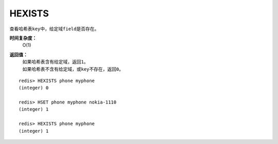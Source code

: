 .. _hexists:

HEXISTS
========

.. function:: HEXISTS key field 

查看哈希表\ ``key``\ 中，给定域\ ``field``\ 是否存在。

**时间复杂度：**
    O(1)

**返回值：**
    | 如果哈希表含有给定域，返回\ ``1``\ 。
    | 如果哈希表不含有给定域，或\ ``key``\ 不存在，返回\ ``0``\ 。

::

    redis> HEXISTS phone myphone
    (integer) 0

    redis> HSET phone myphone nokia-1110
    (integer) 1

    redis> HEXISTS phone myphone
    (integer) 1



